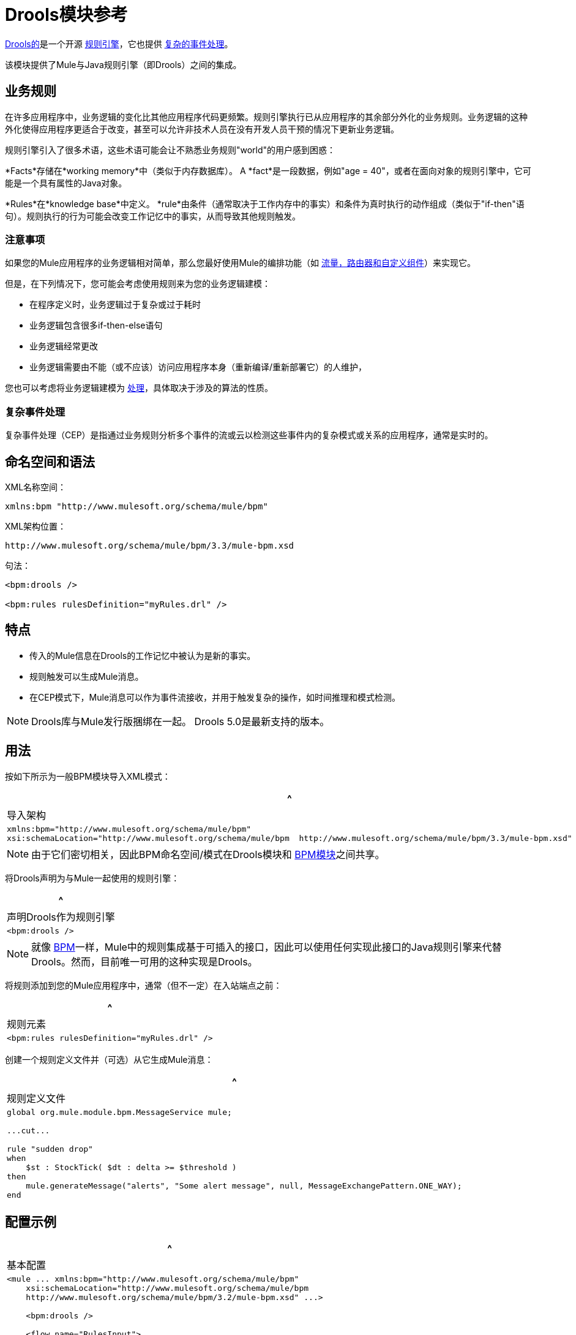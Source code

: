 =  Drools模块参考

http://www.jboss.org/drools[Drools的]是一个开源 http://www.jboss.org/drools/drools-expert.html[规则引擎]，它也提供 http://www.jboss.org/drools/drools-fusion.html[复杂的事件处理]。

该模块提供了Mule与Java规则引擎（即Drools）之间的集成。

== 业务规则

在许多应用程序中，业务逻辑的变化比其他应用程序代码更频繁。规则引擎执行已从应用程序的其余部分外化的业务规则。业务逻辑的这种外化使得应用程序更适合于改变，甚至可以允许非技术人员在没有开发人员干预的情况下更新业务逻辑。

规则引擎引入了很多术语，这些术语可能会让不熟悉业务规则"world"的用户感到困惑：

*Facts*存储在*working memory*中（类似于内存数据库）。 A *fact*是一段数据，例如"age = 40"，或者在面向对象的规则引擎中，它可能是一个具有属性的Java对象。

*Rules*在*knowledge base*中定义。 *rule*由条件（通常取决于工作内存中的事实）和条件为真时执行的动作组成（类似于"if-then"语句）。规则执行的行为可能会改变工作记忆中的事实，从而导致其他规则触发。

=== 注意事项

如果您的Mule应用程序的业务逻辑相对简单，那么您最好使用Mule的编排功能（如 link:/anypoint-connector-devkit/v/3.3/creating-message-sources[流量，路由器和自定义组件]）来实现它。

但是，在下列情况下，您可能会考虑使用规则来为您的业务逻辑建模：

* 在程序定义时，业务逻辑过于复杂或过于耗时
* 业务逻辑包含很多if-then-else语句
* 业务逻辑经常更改
* 业务逻辑需要由不能（或不应该）访问应用程序本身（重新编译/重新部署它）的人维护，

您也可以考虑将业务逻辑建模为 link:/mule-user-guide/v/3.3/bpm-module-reference[处理]，具体取决于涉及的算法的性质。

=== 复杂事件处理

复杂事件处理（CEP）是指通过业务规则分析多个事件的流或云以检测这些事件内的复杂模式或关系的应用程序，通常是实时的。

== 命名空间和语法

XML名称空间：

[source, xml, linenums]
----
xmlns:bpm "http://www.mulesoft.org/schema/mule/bpm"
----

XML架构位置：

[source, code, linenums]
----
http://www.mulesoft.org/schema/mule/bpm/3.3/mule-bpm.xsd
----

句法：

[source, xml, linenums]
----
<bpm:drools />
 
<bpm:rules rulesDefinition="myRules.drl" />
----

== 特点

* 传入的Mule信息在Drools的工作记忆中被认为是新的事实。
* 规则触发可以生成Mule消息。
* 在CEP模式下，Mule消息可以作为事件流接收，并用于触发复杂的操作，如时间推理和模式检测。

[NOTE]
Drools库与Mule发行版捆绑在一起。 Drools 5.0是最新支持的版本。

== 用法

按如下所示为一般BPM模块导入XML模式：

[%header,cols="1*a"]
|===
^ |导入架构
|
[source, xml, linenums]
----
xmlns:bpm="http://www.mulesoft.org/schema/mule/bpm"
xsi:schemaLocation="http://www.mulesoft.org/schema/mule/bpm  http://www.mulesoft.org/schema/mule/bpm/3.3/mule-bpm.xsd"
----
|===

[NOTE]
由于它们密切相关，因此BPM命名空间/模式在Drools模块和 link:/mule-user-guide/v/3.3/bpm-module-reference[BPM模块]之间共享。

将Drools声明为与Mule一起使用的规则引擎：

[%header,cols="1*a"]
|===
^ |声明Drools作为规则引擎
|
[source, xml, linenums]
----
<bpm:drools />
----
|===

[NOTE]
就像 link:/mule-user-guide/v/3.3/bpm-module-reference[BPM]一样，Mule中的规则集成基于可插入的接口，因此可以使用任何实现此接口的Java规则引擎来代替Drools。然而，目前唯一可用的这种实现是Drools。

将规则添加到您的Mule应用程序中，通常（但不一定）在入站端点之前：

[%header,cols="1*a"]
|===
^ |规则元素
|
[source, xml, linenums]
----
<bpm:rules rulesDefinition="myRules.drl" />
----
|===

创建一个规则定义文件并（可选）从它生成Mule消息：

[%header,cols="1*a"]
|===
^ |规则定义文件
|
[source, code, linenums]
----
global org.mule.module.bpm.MessageService mule;
 
...cut...
 
rule "sudden drop"
when
    $st : StockTick( $dt : delta >= $threshold )
then
    mule.generateMessage("alerts", "Some alert message", null, MessageExchangePattern.ONE_WAY);
end
----
|===

== 配置示例

[%header,cols="1*a"]
|===
^ |基本配置
|
[source, xml, linenums]
----
<mule ... xmlns:bpm="http://www.mulesoft.org/schema/mule/bpm"
    xsi:schemaLocation="http://www.mulesoft.org/schema/mule/bpm     
    http://www.mulesoft.org/schema/mule/bpm/3.2/mule-bpm.xsd" ...>
 
    <bpm:drools />
 
    <flow name="RulesInput">
        <jms:inbound-endpoint queue="input.queue" /> ❶
        <bpm:rules rulesDefinition="myRules.drl" /> ❷
    </flow>
</mule>
----
|===

这是一个简单的配置，队列（❶）上的传入JMS消息作为事实插入Drools工作内存（❷）。

[%header,cols="1*a"]
|===
^ | CEP配置
|
[source, xml, linenums]
----
<mule ... xmlns:bpm="http://www.mulesoft.org/schema/mule/bpm"
    xsi:schemaLocation="http://www.mulesoft.org/schema/mule/bpm     
    http://www.mulesoft.org/schema/mule/bpm/3.2/mule-bpm.xsd" ...>
 
    <spring:bean name="companies" class="org.mule.example.cep.CompanyRegistry" factory-method="getCompanies" /> ❷
 
    <bpm:drools />
 
    <flow name="processStockTicks">
        <inbound-endpoint ref="stockTick" />
        <bpm:rules rulesDefinition="broker.drl"
         cepMode="true" ❸ entryPoint="StockTick stream" ❹
         initialFacts-ref="companies" ❶ />
    </flow>
</mule>
----
|===

这里启动时会将一组初始事实（❶）插入工作内存中。 Collection由Spring bean的工厂方法提供（❷）。 Drools设置为CEP模式（❸），这意味着消息将作为事件流插入而不是事实。事件流的入口点也被指定（❹）。

== 配置参考

=== 规则

由Drools等规则引擎支持的服务。

。<rules...>的属性
[%header%autowidth.spread]
|===
| {名称{1}}输入 |必 |缺省 |说明
| rulesEngine-ref  |字符串 |否 |   |对基础规则引擎的引用。
| rulesDefinition  |字符串 |是 |   |包含规则定义的资源。这将用于将规则集部署到规则引擎。
| initialFacts-ref  |字符串 |否 |   |引用启动时要声明的一组初始事实。
| cepMode  |布尔 |否 |   |我们是否使用CEP（复杂事件处理）的知识库？ （默认= false）
| entryPoint  |字符串 |否 |   |事件流的入口点（由CEP使用）。
|===

==  XML架构

已完成 http://www.mulesoft.org/docs/site/current3/schemadocs/namespaces/http_www_mulesoft_org_schema_mule_bpm/namespace-overview.html[模式参考文档]。

== 的Maven

如果您使用Maven构建应用程序，请使用以下groupId / artifactIds来包含必要的模块：

[source, xml, linenums]
----
<dependency>
  <groupId>org.mule.modules</groupId>
  <artifactId>mule-module-bpm</artifactId>
</dependency>
<dependency>
  <groupId>org.mule.modules</groupId>
  <artifactId>mule-module-drools</artifactId>
</dependency>
----
